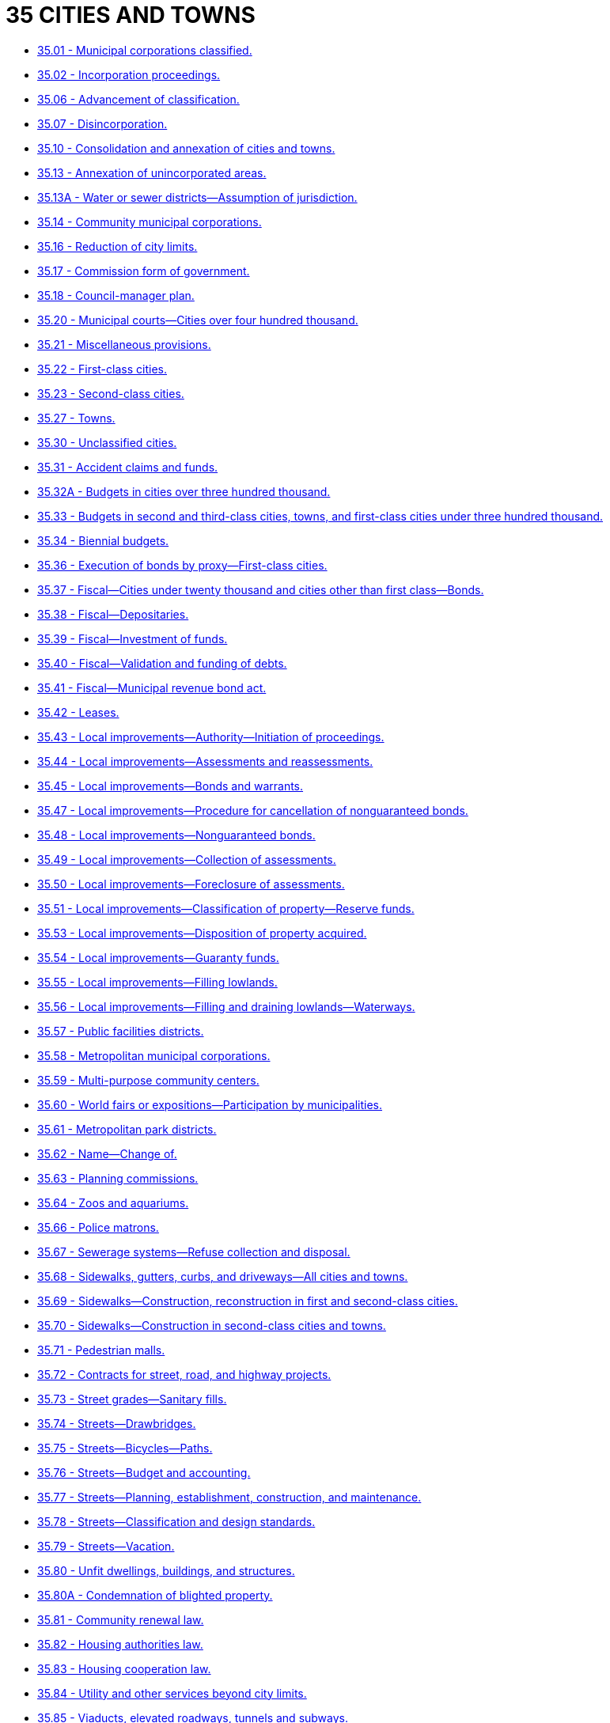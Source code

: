 = 35 CITIES AND TOWNS

* link:35.001_municipal_corporations_classified.adoc[35.01 - Municipal corporations classified.]
* link:35.002_incorporation_proceedings.adoc[35.02 - Incorporation proceedings.]
* link:35.006_advancement_of_classification.adoc[35.06 - Advancement of classification.]
* link:35.007_disincorporation.adoc[35.07 - Disincorporation.]
* link:35.010_consolidation_and_annexation_of_cities_and_towns.adoc[35.10 - Consolidation and annexation of cities and towns.]
* link:35.013_annexation_of_unincorporated_areas.adoc[35.13 - Annexation of unincorporated areas.]
* link:35.013A_water_or_sewer_districts—assumption_of_jurisdiction.adoc[35.13A - Water or sewer districts—Assumption of jurisdiction.]
* link:35.014_community_municipal_corporations.adoc[35.14 - Community municipal corporations.]
* link:35.016_reduction_of_city_limits.adoc[35.16 - Reduction of city limits.]
* link:35.017_commission_form_of_government.adoc[35.17 - Commission form of government.]
* link:35.018_council-manager_plan.adoc[35.18 - Council-manager plan.]
* link:35.020_municipal_courts—cities_over_four_hundred_thousand.adoc[35.20 - Municipal courts—Cities over four hundred thousand.]
* link:35.021_miscellaneous_provisions.adoc[35.21 - Miscellaneous provisions.]
* link:35.022_first-class_cities.adoc[35.22 - First-class cities.]
* link:35.023_second-class_cities.adoc[35.23 - Second-class cities.]
* link:35.027_towns.adoc[35.27 - Towns.]
* link:35.030_unclassified_cities.adoc[35.30 - Unclassified cities.]
* link:35.031_accident_claims_and_funds.adoc[35.31 - Accident claims and funds.]
* link:35.032A_budgets_in_cities_over_three_hundred_thousand.adoc[35.32A - Budgets in cities over three hundred thousand.]
* link:35.033_budgets_in_second_and_third-class_cities_towns_and_first-class_cities_under_three_hundred_thousand.adoc[35.33 - Budgets in second and third-class cities, towns, and first-class cities under three hundred thousand.]
* link:35.034_biennial_budgets.adoc[35.34 - Biennial budgets.]
* link:35.036_execution_of_bonds_by_proxy—first-class_cities.adoc[35.36 - Execution of bonds by proxy—First-class cities.]
* link:35.037_fiscal—cities_under_twenty_thousand_and_cities_other_than_first_class—bonds.adoc[35.37 - Fiscal—Cities under twenty thousand and cities other than first class—Bonds.]
* link:35.038_fiscal—depositaries.adoc[35.38 - Fiscal—Depositaries.]
* link:35.039_fiscal—investment_of_funds.adoc[35.39 - Fiscal—Investment of funds.]
* link:35.040_fiscal—validation_and_funding_of_debts.adoc[35.40 - Fiscal—Validation and funding of debts.]
* link:35.041_fiscal—municipal_revenue_bond_act.adoc[35.41 - Fiscal—Municipal revenue bond act.]
* link:35.042_leases.adoc[35.42 - Leases.]
* link:35.043_local_improvements—authority—initiation_of_proceedings.adoc[35.43 - Local improvements—Authority—Initiation of proceedings.]
* link:35.044_local_improvements—assessments_and_reassessments.adoc[35.44 - Local improvements—Assessments and reassessments.]
* link:35.045_local_improvements—bonds_and_warrants.adoc[35.45 - Local improvements—Bonds and warrants.]
* link:35.047_local_improvements—procedure_for_cancellation_of_nonguaranteed_bonds.adoc[35.47 - Local improvements—Procedure for cancellation of nonguaranteed bonds.]
* link:35.048_local_improvements—nonguaranteed_bonds.adoc[35.48 - Local improvements—Nonguaranteed bonds.]
* link:35.049_local_improvements—collection_of_assessments.adoc[35.49 - Local improvements—Collection of assessments.]
* link:35.050_local_improvements—foreclosure_of_assessments.adoc[35.50 - Local improvements—Foreclosure of assessments.]
* link:35.051_local_improvements—classification_of_property—reserve_funds.adoc[35.51 - Local improvements—Classification of property—Reserve funds.]
* link:35.053_local_improvements—disposition_of_property_acquired.adoc[35.53 - Local improvements—Disposition of property acquired.]
* link:35.054_local_improvements—guaranty_funds.adoc[35.54 - Local improvements—Guaranty funds.]
* link:35.055_local_improvements—filling_lowlands.adoc[35.55 - Local improvements—Filling lowlands.]
* link:35.056_local_improvements—filling_and_draining_lowlands—waterways.adoc[35.56 - Local improvements—Filling and draining lowlands—Waterways.]
* link:35.057_public_facilities_districts.adoc[35.57 - Public facilities districts.]
* link:35.058_metropolitan_municipal_corporations.adoc[35.58 - Metropolitan municipal corporations.]
* link:35.059_multi-purpose_community_centers.adoc[35.59 - Multi-purpose community centers.]
* link:35.060_world_fairs_or_expositions—participation_by_municipalities.adoc[35.60 - World fairs or expositions—Participation by municipalities.]
* link:35.061_metropolitan_park_districts.adoc[35.61 - Metropolitan park districts.]
* link:35.062_name—change_of.adoc[35.62 - Name—Change of.]
* link:35.063_planning_commissions.adoc[35.63 - Planning commissions.]
* link:35.064_zoos_and_aquariums.adoc[35.64 - Zoos and aquariums.]
* link:35.066_police_matrons.adoc[35.66 - Police matrons.]
* link:35.067_sewerage_systems—refuse_collection_and_disposal.adoc[35.67 - Sewerage systems—Refuse collection and disposal.]
* link:35.068_sidewalks_gutters_curbs_and_driveways—all_cities_and_towns.adoc[35.68 - Sidewalks, gutters, curbs, and driveways—All cities and towns.]
* link:35.069_sidewalks—construction_reconstruction_in_first_and_second-class_cities.adoc[35.69 - Sidewalks—Construction, reconstruction in first and second-class cities.]
* link:35.070_sidewalks—construction_in_second-class_cities_and_towns.adoc[35.70 - Sidewalks—Construction in second-class cities and towns.]
* link:35.071_pedestrian_malls.adoc[35.71 - Pedestrian malls.]
* link:35.072_contracts_for_street_road_and_highway_projects.adoc[35.72 - Contracts for street, road, and highway projects.]
* link:35.073_street_grades—sanitary_fills.adoc[35.73 - Street grades—Sanitary fills.]
* link:35.074_streets—drawbridges.adoc[35.74 - Streets—Drawbridges.]
* link:35.075_streets—bicycles—paths.adoc[35.75 - Streets—Bicycles—Paths.]
* link:35.076_streets—budget_and_accounting.adoc[35.76 - Streets—Budget and accounting.]
* link:35.077_streets—planning_establishment_construction_and_maintenance.adoc[35.77 - Streets—Planning, establishment, construction, and maintenance.]
* link:35.078_streets—classification_and_design_standards.adoc[35.78 - Streets—Classification and design standards.]
* link:35.079_streets—vacation.adoc[35.79 - Streets—Vacation.]
* link:35.080_unfit_dwellings_buildings_and_structures.adoc[35.80 - Unfit dwellings, buildings, and structures.]
* link:35.080A_condemnation_of_blighted_property.adoc[35.80A - Condemnation of blighted property.]
* link:35.081_community_renewal_law.adoc[35.81 - Community renewal law.]
* link:35.082_housing_authorities_law.adoc[35.82 - Housing authorities law.]
* link:35.083_housing_cooperation_law.adoc[35.83 - Housing cooperation law.]
* link:35.084_utility_and_other_services_beyond_city_limits.adoc[35.84 - Utility and other services beyond city limits.]
* link:35.085_viaducts_elevated_roadways_tunnels_and_subways.adoc[35.85 - Viaducts, elevated roadways, tunnels and subways.]
* link:35.086_off-street_parking_facilities.adoc[35.86 - Off-street parking facilities.]
* link:35.086A_off-street_parking—parking_commissions.adoc[35.86A - Off-street parking—Parking commissions.]
* link:35.087A_parking_and_business_improvement_areas.adoc[35.87A - Parking and business improvement areas.]
* link:35.088_water_pollution—protection_from.adoc[35.88 - Water pollution—Protection from.]
* link:35.089_water_redemption_bonds.adoc[35.89 - Water redemption bonds.]
* link:35.090_municipal_business_licensing.adoc[35.90 - Municipal business licensing.]
* link:35.091_municipal_water_and_sewer_facilities_act.adoc[35.91 - Municipal water and sewer facilities act.]
* link:35.092_municipal_utilities.adoc[35.92 - Municipal utilities.]
* link:35.094_sale_or_lease_of_municipal_utilities.adoc[35.94 - Sale or lease of municipal utilities.]
* link:35.095_public_transportation_systems_in_municipalities.adoc[35.95 - Public transportation systems in municipalities.]
* link:35.095A_city_transportation_authority—monorail_transportation.adoc[35.95A - City transportation authority—Monorail transportation.]
* link:35.096_electric_and_communication_facilities—conversion_to_underground.adoc[35.96 - Electric and communication facilities—Conversion to underground.]
* link:35.097_heating_systems.adoc[35.97 - Heating systems.]
* link:35.098_construction.adoc[35.98 - Construction.]
* link:35.099_telecommunications_cable_television_service—use_of_right-of-way.adoc[35.99 - Telecommunications, cable television service—Use of right-of-way.]
* link:35.100_downtown_and_neighborhood_commercial_districts.adoc[35.100 - Downtown and neighborhood commercial districts.]
* link:35.101_tourism_promotion_areas.adoc[35.101 - Tourism promotion areas.]
* link:35.102_municipal_business_and_occupation_tax.adoc[35.102 - Municipal business and occupation tax.]
* link:35.103_fire_departments—performance_measures.adoc[35.103 - Fire departments—Performance measures.]
* link:35.104_health_sciences_and_services_authorities.adoc[35.104 - Health sciences and services authorities.]
* link:35.105_urban_forest_management.adoc[35.105 - Urban forest management.]
* link:35.106_crime-free_rental_housing.adoc[35.106 - Crime-free rental housing.]
* link:35.107_commercial_office_space_development.adoc[35.107 - Commercial office space development.]
* link:35.110_passenger-only_ferry_service.adoc[35.110 - Passenger-only ferry service.]

